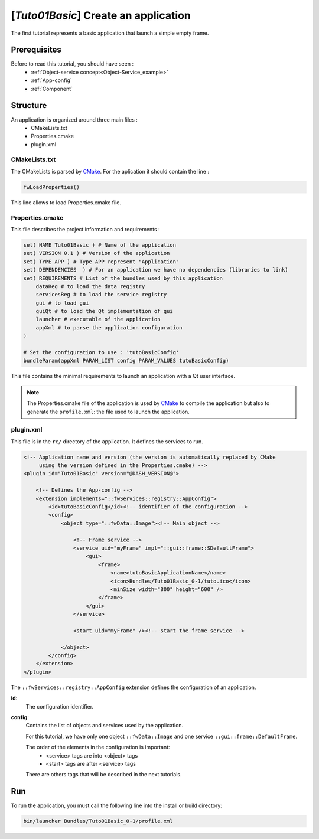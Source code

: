 .. _tuto01:

***************************************
[*Tuto01Basic*] Create an application
***************************************

The first tutorial represents a basic application that launch a simple empty frame. 

.. figure:: ../media/tuto01Basic.png
    :scale: 50
    :align: center
    

Prerequisites
--------------

Before to read this tutorial, you should have seen :
 * :ref:`Object-service concept<Object-Service_example>`
 * :ref:`App-config`
 * :ref:`Component`
 

Structure
----------

An application is organized around three main files : 
 * CMakeLists.txt
 * Properties.cmake
 * plugin.xml
 
CMakeLists.txt
~~~~~~~~~~~~~~~

The CMakeLists is parsed by CMake_. For the aplication it should contain the line : 

.. code::

    fwLoadProperties()

This line allows to load Properties.cmake file.

.. _CMake: https://cmake.org

Properties.cmake
~~~~~~~~~~~~~~~~~

This file describes the project information and requirements :

.. code-block:: cmake

    set( NAME Tuto01Basic ) # Name of the application
    set( VERSION 0.1 ) # Version of the application
    set( TYPE APP ) # Type APP represent "Application"
    set( DEPENDENCIES  ) # For an application we have no dependencies (libraries to link)
    set( REQUIREMENTS # List of the bundles used by this application
        dataReg # to load the data registry
        servicesReg # to load the service registry
        gui # to load gui
        guiQt # to load the Qt implementation of gui
        launcher # executable of the application
        appXml # to parse the application configuration
    ) 

    # Set the configuration to use : 'tutoBasicConfig'
    bundleParam(appXml PARAM_LIST config PARAM_VALUES tutoBasicConfig) 
    
This file contains the minimal requirements to launch an application with a Qt user interface.

.. note::

    The Properties.cmake file of the application is used by CMake_ to compile the application but also to generate the
    ``profile.xml``: the file used to launch the application. 
    

plugin.xml
~~~~~~~~~~~

This file is in the ``rc/`` directory of the application. It defines the services to run.
 
.. code-block:: xml

    <!-- Application name and version (the version is automatically replaced by CMake
         using the version defined in the Properties.cmake) -->
    <plugin id="Tuto01Basic" version="@DASH_VERSION@">

        <!-- Defines the App-config -->
        <extension implements="::fwServices::registry::AppConfig">
            <id>tutoBasicConfig</id><!-- identifier of the configuration -->
            <config>
                <object type="::fwData::Image"><!-- Main object -->

                    <!-- Frame service -->
                    <service uid="myFrame" impl="::gui::frame::SDefaultFrame">
                        <gui>
                            <frame>
                                <name>tutoBasicApplicationName</name>
                                <icon>Bundles/Tuto01Basic_0-1/tuto.ico</icon>
                                <minSize width="800" height="600" />
                            </frame>
                        </gui>
                    </service>

                    <start uid="myFrame" /><!-- start the frame service -->

                </object>
            </config>
        </extension>
    </plugin>
    
    

The ``::fwServices::registry::AppConfig`` extension defines the configuration of an application. 

**id**: 
    The configuration identifier.
**config**: 
    Contains the list of objects and services used by the application. 
    
    For this tutorial, we have only one object ``::fwData::Image`` and one service ``::gui::frame::DefaultFrame``.
    
    The order of the elements in the configuration is important: 
     * <service> tags are into <object> tags
     * <start> tags are after <service> tags
    
    There are others tags that will be described in the next tutorials.


Run
----

To run the application, you must call the following line into the install or build directory:

.. code::

    bin/launcher Bundles/Tuto01Basic_0-1/profile.xml
